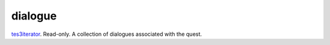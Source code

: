 dialogue
====================================================================================================

`tes3iterator`_. Read-only. A collection of dialogues associated with the quest.

.. _`tes3iterator`: ../../../lua/type/tes3iterator.html
